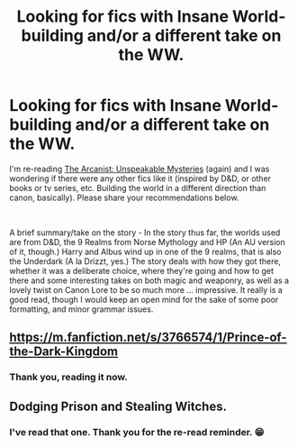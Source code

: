 #+TITLE: Looking for fics with Insane World-building and/or a different take on the WW.

* Looking for fics with Insane World-building and/or a different take on the WW.
:PROPERTIES:
:Author: SitheusMaximus
:Score: 2
:DateUnix: 1588450018.0
:DateShort: 2020-May-03
:FlairText: Request
:END:
I'm re-reading [[https://www.fanfiction.net/s/13438181/13/The-Arcanist-Unspeakable-Mysteries][The Arcanist: Unspeakable Mysteries]] (again) and I was wondering if there were any other fics like it (inspired by D&D, or other books or tv series, etc. Building the world in a different direction than canon, basically). Please share your recommendations below.

​

A brief summary/take on the story - In the story thus far, the worlds used are from D&D, the 9 Realms from Norse Mythology and HP (An AU version of it, though.) Harry and Albus wind up in one of the 9 realms, that is also the Underdark (A la Drizzt, yes.) The story deals with how they got there, whether it was a deliberate choice, where they're going and how to get there and some interesting takes on both magic and weaponry, as well as a lovely twist on Canon Lore to be so much more ... impressive. It really is a good read, though I would keep an open mind for the sake of some poor formatting, and minor grammar issues.


** [[https://m.fanfiction.net/s/3766574/1/Prince-of-the-Dark-Kingdom]]
:PROPERTIES:
:Author: senju_bandit
:Score: 3
:DateUnix: 1588457315.0
:DateShort: 2020-May-03
:END:

*** Thank you, reading it now.
:PROPERTIES:
:Author: SitheusMaximus
:Score: 1
:DateUnix: 1588774789.0
:DateShort: 2020-May-06
:END:


** Dodging Prison and Stealing Witches.
:PROPERTIES:
:Author: b6076b6076
:Score: 2
:DateUnix: 1588643165.0
:DateShort: 2020-May-05
:END:

*** I've read that one. Thank you for the re-read reminder. 😁
:PROPERTIES:
:Author: SitheusMaximus
:Score: 1
:DateUnix: 1588774817.0
:DateShort: 2020-May-06
:END:
